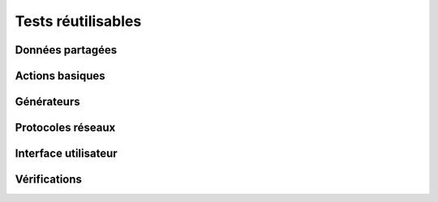 Tests réutilisables
===================

Données partagées
-----------------

Actions basiques
----------------

Générateurs
-----------

Protocoles réseaux
------------------

Interface utilisateur
---------------------

Vérifications
-------------